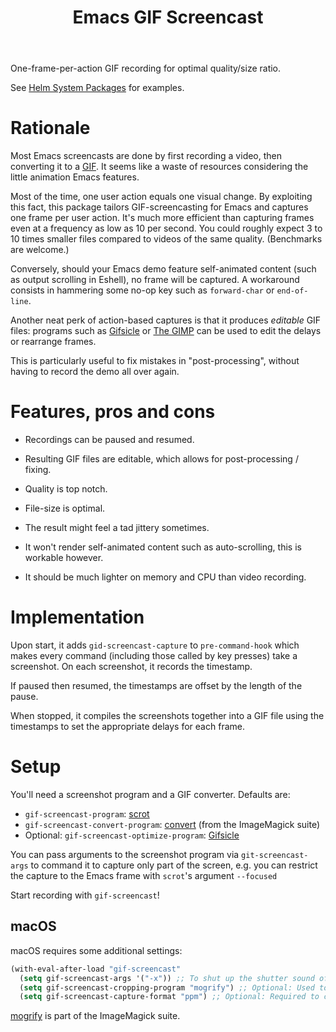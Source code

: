 #+TITLE: Emacs GIF Screencast

One-frame-per-action GIF recording for optimal quality/size ratio.

See [[https://github.com/emacs-helm/helm-system-packages][Helm System Packages]] for examples.

* Rationale

Most Emacs screencasts are done by first recording a video, then converting it
to a [[https://en.wikipedia.org/wiki/GIF][GIF]].  It seems like a waste of resources considering the little animation
Emacs features.

Most of the time, one user action equals one visual change.  By exploiting this
fact, this package tailors GIF-screencasting for Emacs and captures one frame
per user action.  It's much more efficient than capturing frames even at a
frequency as low as 10 per second.  You could roughly expect 3 to 10 times
smaller files compared to videos of the same quality.  (Benchmarks are welcome.)

Conversely, should your Emacs demo feature self-animated content (such as output
scrolling in Eshell), no frame will be captured.  A workaround consists in
hammering some no-op key such as ~forward-char~ or ~end-of-line~.

Another neat perk of action-based captures is that it produces /editable/ GIF files:
programs such as [[https://www.lcdf.org/gifsicle/][Gifsicle]] or [[https://www.gimp.org/][The GIMP]] can be used to edit the delays or rearrange frames.

This is particularly useful to fix mistakes in "post-processing", without having
to record the demo all over again.

* Features, pros and cons

- Recordings can be paused and resumed.

- Resulting GIF files are editable, which allows for post-processing / fixing.

- Quality is top notch.

- File-size is optimal.

- The result might feel a tad jittery sometimes.

- It won't render self-animated content such as auto-scrolling, this is
  workable however.

- It should be much lighter on memory and CPU than video recording.

* Implementation

Upon start, it adds ~gid-screencast-capture~ to ~pre-command-hook~ which makes
every command (including those called by key presses) take a screenshot.  On
each screenshot, it records the timestamp.

If paused then resumed, the timestamps are offset by the length of the pause.

When stopped, it compiles the screenshots together into a GIF file using the
timestamps to set the appropriate delays for each frame.

* Setup

You'll need a screenshot program and a GIF converter.  Defaults are:

- ~gif-screencast-program~: [[http://scrot.sourcearchive.com/][scrot]]
- ~gif-screencast-convert-program~: [[https://imagemagick.org/script/convert.php][convert]] (from the ImageMagick suite)
- Optional: ~gif-screencast-optimize-program~: [[https://www.lcdf.org/gifsicle/][Gifsicle]]

You can pass arguments to the screenshot program via ~git-screencast-args~ to
command it to capture only part of the screen, e.g. you can restrict the capture
to the Emacs frame with =scrot='s argument =--focused=

Start recording with ~gif-screencast~!

** macOS

macOS requires some additional settings:

#+BEGIN_SRC emacs-lisp
(with-eval-after-load "gif-screencast"
  (setq gif-screencast-args '("-x")) ;; To shut up the shutter sound of `screencapture' (see `gif-screencast-command').
  (setq gif-screencast-cropping-program "mogrify") ;; Optional: Used to crop the capture to the Emacs frame.
  (setq gif-screencast-capture-format "ppm") ;; Optional: Required to crop captured images.
#+END_SRC

[[https://imagemagick.org/script/mogrify.php][mogrify]] is part of the ImageMagick suite.
